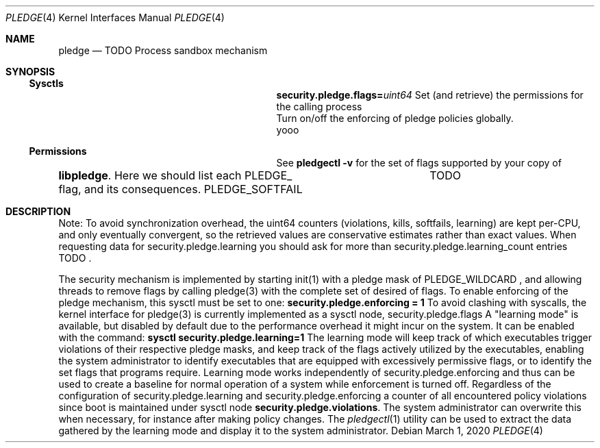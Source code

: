 .\" Hello this is the documentation for the pledge mechanism.
.\" TODO turn this into a valid man page format.

.Dd March 1, 2020
.Dt PLEDGE 4
.Os
.Sh NAME
.Nm pledge
.Nd TODO Process sandbox mechanism
.Sh SYNOPSIS
.\"
.Ss Sysctls
.Bd -offset indent
.Nm security.pledge.flags=\fIuint64\fR
Set (and retrieve) the permissions for the calling process
.It Nm security.pledge.enforcing=\fIbool\fR
Turn on/off the enforcing of pledge policies globally.
.It Nm security.pledge.violations=\fIuint64\fR
.It Nm security.pledge.kills=\fIuint64\fR
.It Nm security.pledge.softfails=\fIuint64\fR
.It Nm security.pledge.learning=\fIbool\fR
.It Nm security.pledge.learning_count=\fIuint64l\fR
yooo
.Ei
.Ed
.Ss Permissions
.\"
See
.Cm pledgectl -v
for the set of flags supported by your copy of
.Nm "libpledge".
.\"
Here we should list each PLEDGE_ flag, and its consequences.
.\"
PLEDGE_SOFTFAIL	TODO
.\"
.Sh DESCRIPTION
Note: To avoid synchronization overhead, the uint64 counters
(violations, kills, softfails, learning) are kept per-CPU, and
only eventually convergent, so the retrieved values are conservative estimates
rather than exact values. When requesting data for security.pledge.learning you
should ask for more than security.pledge.learning_count entries
TODO .

The security mechanism is implemented by starting
.Fn
init(1)
with a pledge mask of
PLEDGE_WILDCARD
, and allowing threads to remove flags by calling
.Fn
pledge(3)
with the complete set of desired of flags.
.\"
.\"
To enable enforcing of the pledge mechanism, this sysctl must be set to one:
.\"
.Cd security.pledge.enforcing = 1
.\"
.\"
To avoid clashing with syscalls, the kernel interface for
.Fn
pledge(3)
is currently implemented as a sysctl node,
.Fn
security.pledge.flags
.\"
.\"
A "learning mode" is available, but disabled by default due to
the performance overhead it might incur on the system.
It can be enabled with the command:
.Cm sysctl security.pledge.learning=1
.\"
.\"
The learning mode will keep track of which executables trigger violations of
their respective pledge masks, and keep track of the flags actively utilized by
the executables, enabling the system administrator to identify executables
that are equipped with excessively permissive flags, or to identify the set
flags that programs require.
Learning mode works independently of
.Fn
security.pledge.enforcing
and thus can be used to create a baseline for normal operation of a system while
enforcement is turned off.
.\"
Regardless of the configuration of
.Fn
security.pledge.learning
and
.Fn
security.pledge.enforcing
a counter of all encountered policy violations since boot is maintained
under sysctl node
.Nm "security.pledge.violations".
The system administrator can overwrite this when necessary, for instance
after making policy changes.
.\"
The
.Xr pledgectl 1
utility can be used to extract the data gathered by the learning mode and
display it to the system administrator.
